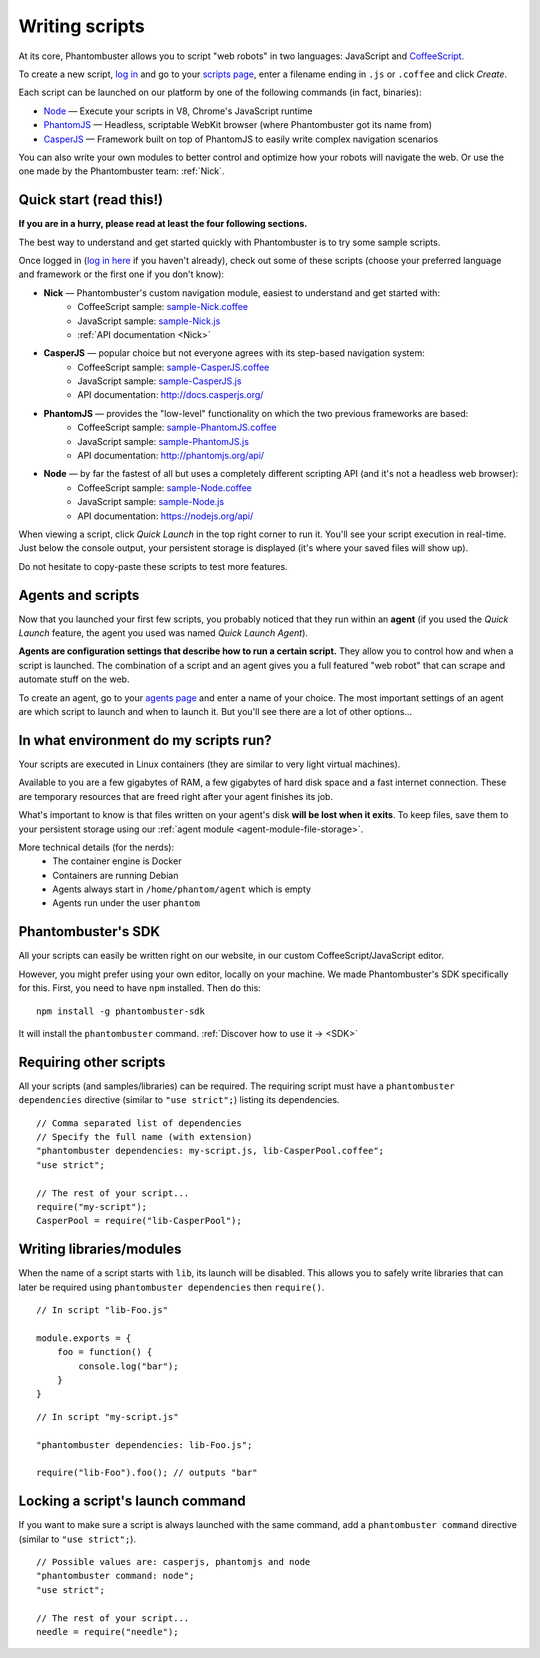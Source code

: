 Writing scripts
===============

At its core, Phantombuster allows you to script "web robots" in two languages: JavaScript and `CoffeeScript <http://coffeescript.org/>`_.

To create a new script, `log in <https://phantombuster.com/login>`_ and go to your `scripts page <https://phantombuster.com/scripts?createNew>`_, enter a filename ending in ``.js`` or ``.coffee`` and click `Create`.

Each script can be launched on our platform by one of the following commands (in fact, binaries):

- `Node <https://nodejs.org/>`_ — Execute your scripts in V8, Chrome's JavaScript runtime
- `PhantomJS <http://phantomjs.org/>`_ — Headless, scriptable WebKit browser (where Phantombuster got its name from)
- `CasperJS <http://casperjs.org/>`_ — Framework built on top of PhantomJS to easily write complex navigation scenarios

You can also write your own modules to better control and optimize how your robots will navigate the web. Or use the one made by the Phantombuster team: :ref:`Nick`.

**Quick start (read this!)**
----------------------------

**If you are in a hurry, please read at least the four following sections.**

The best way to understand and get started quickly with Phantombuster is to try some sample scripts.

Once logged in (`log in here <https://phantombuster.com/login>`_ if you haven't already), check out some of these scripts (choose your preferred language and framework or the first one if you don't know):

- **Nick** — Phantombuster's custom navigation module, easiest to understand and get started with:
    - CoffeeScript sample: `sample-Nick.coffee <https://phantombuster.com/script/308>`_
    - JavaScript sample: `sample-Nick.js <https://phantombuster.com/script/309>`_
    - :ref:`API documentation <Nick>`
- **CasperJS** — popular choice but not everyone agrees with its step-based navigation system:
    - CoffeeScript sample: `sample-CasperJS.coffee <https://phantombuster.com/script/310>`_
    - JavaScript sample: `sample-CasperJS.js <https://phantombuster.com/script/311>`_
    - API documentation: http://docs.casperjs.org/
- **PhantomJS** — provides the "low-level" functionality on which the two previous frameworks are based:
    - CoffeeScript sample: `sample-PhantomJS.coffee <https://phantombuster.com/script/312>`_
    - JavaScript sample: `sample-PhantomJS.js <https://phantombuster.com/script/314>`_
    - API documentation: http://phantomjs.org/api/
- **Node** — by far the fastest of all but uses a completely different scripting API (and it's not a headless web browser):
    - CoffeeScript sample: `sample-Node.coffee <https://phantombuster.com/script/315>`_
    - JavaScript sample: `sample-Node.js <https://phantombuster.com/script/316>`_
    - API documentation: https://nodejs.org/api/

When viewing a script, click *Quick Launch* in the top right corner to run it. You'll see your script execution in real-time. Just below the console output, your persistent storage is displayed (it's where your saved files will show up).

Do not hesitate to copy-paste these scripts to test more features.

**Agents and scripts**
----------------------

Now that you launched your first few scripts, you probably noticed that they run within an **agent** (if you used the *Quick Launch* feature, the agent you used was named *Quick Launch Agent*).

**Agents are configuration settings that describe how to run a certain script.** They allow you to control how and when a script is launched. The combination of a script and an agent gives you a full featured "web robot" that can scrape and automate stuff on the web.

To create an agent, go to your `agents page <https://phantombuster.com/agents?createNew>`_ and enter a name of your choice. The most important settings of an agent are which script to launch and when to launch it. But you'll see there are a lot of other options...

**In what environment do my scripts run?**
------------------------------------------

Your scripts are executed in Linux containers (they are similar to very light virtual machines).

Available to you are a few gigabytes of RAM, a few gigabytes of hard disk space and a fast internet connection. These are temporary resources that are freed right after your agent finishes its job.

What's important to know is that files written on your agent's disk **will be lost when it exits**. To keep files, save them to your persistent storage using our :ref:`agent module <agent-module-file-storage>`.

More technical details (for the nerds):
    - The container engine is Docker
    - Containers are running Debian
    - Agents always start in ``/home/phantom/agent`` which is empty
    - Agents run under the user ``phantom``

**Phantombuster's SDK**
-----------------------

All your scripts can easily be written right on our website, in our custom CoffeeScript/JavaScript editor.

However, you might prefer using your own editor, locally on your machine. We made Phantombuster's SDK specifically for this. First, you need to have ``npm`` installed. Then do this:

::

    npm install -g phantombuster-sdk

It will install the ``phantombuster`` command. :ref:`Discover how to use it → <SDK>`

Requiring other scripts
-----------------------

All your scripts (and samples/libraries) can be required. The requiring script must have a ``phantombuster dependencies`` directive (similar to ``"use strict";``) listing its dependencies.

::

    // Comma separated list of dependencies
    // Specify the full name (with extension)
    "phantombuster dependencies: my-script.js, lib-CasperPool.coffee";
    "use strict";

    // The rest of your script...
    require("my-script");
    CasperPool = require("lib-CasperPool");

Writing libraries/modules
-------------------------

When the name of a script starts with ``lib``, its launch will be disabled. This allows you to safely write libraries that can later be required using ``phantombuster dependencies`` then ``require()``.

::

    // In script "lib-Foo.js"

    module.exports = {
        foo = function() {
            console.log("bar");
        }
    }

::

    // In script "my-script.js"

    "phantombuster dependencies: lib-Foo.js";

    require("lib-Foo").foo(); // outputs "bar"

Locking a script's launch command
---------------------------------

If you want to make sure a script is always launched with the same command, add a ``phantombuster command`` directive (similar to ``"use strict";``).

::

    // Possible values are: casperjs, phantomjs and node
    "phantombuster command: node";
    "use strict";

    // The rest of your script...
    needle = require("needle");

